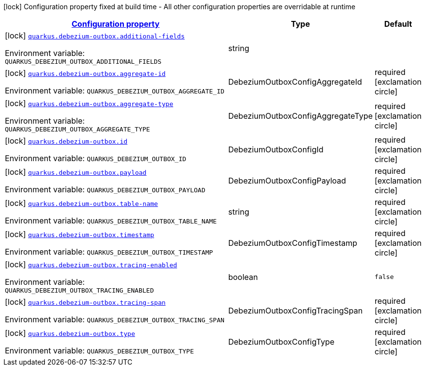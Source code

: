 
:summaryTableId: quarkus-debezium-outbox-io-debezium-outbox-quarkus-deployment-debezium-outbox-config
[.configuration-legend]
icon:lock[title=Fixed at build time] Configuration property fixed at build time - All other configuration properties are overridable at runtime
[.configuration-reference, cols="80,.^10,.^10"]
|===

h|[[quarkus-debezium-outbox-io-debezium-outbox-quarkus-deployment-debezium-outbox-config_configuration]]link:#quarkus-debezium-outbox-io-debezium-outbox-quarkus-deployment-debezium-outbox-config_configuration[Configuration property]

h|Type
h|Default

a|icon:lock[title=Fixed at build time] [[quarkus-debezium-outbox-io-debezium-outbox-quarkus-deployment-debezium-outbox-config_quarkus-debezium-outbox-additional-fields]]`link:#quarkus-debezium-outbox-io-debezium-outbox-quarkus-deployment-debezium-outbox-config_quarkus-debezium-outbox-additional-fields[quarkus.debezium-outbox.additional-fields]`


[.description]
--
ifdef::add-copy-button-to-env-var[]
Environment variable: env_var_with_copy_button:+++QUARKUS_DEBEZIUM_OUTBOX_ADDITIONAL_FIELDS+++[]
endif::add-copy-button-to-env-var[]
ifndef::add-copy-button-to-env-var[]
Environment variable: `+++QUARKUS_DEBEZIUM_OUTBOX_ADDITIONAL_FIELDS+++`
endif::add-copy-button-to-env-var[]
--|string 
|


a|icon:lock[title=Fixed at build time] [[quarkus-debezium-outbox-io-debezium-outbox-quarkus-deployment-debezium-outbox-config_quarkus-debezium-outbox-aggregate-id]]`link:#quarkus-debezium-outbox-io-debezium-outbox-quarkus-deployment-debezium-outbox-config_quarkus-debezium-outbox-aggregate-id[quarkus.debezium-outbox.aggregate-id]`


[.description]
--
ifdef::add-copy-button-to-env-var[]
Environment variable: env_var_with_copy_button:+++QUARKUS_DEBEZIUM_OUTBOX_AGGREGATE_ID+++[]
endif::add-copy-button-to-env-var[]
ifndef::add-copy-button-to-env-var[]
Environment variable: `+++QUARKUS_DEBEZIUM_OUTBOX_AGGREGATE_ID+++`
endif::add-copy-button-to-env-var[]
--|DebeziumOutboxConfigAggregateId 
|required icon:exclamation-circle[title=Configuration property is required]


a|icon:lock[title=Fixed at build time] [[quarkus-debezium-outbox-io-debezium-outbox-quarkus-deployment-debezium-outbox-config_quarkus-debezium-outbox-aggregate-type]]`link:#quarkus-debezium-outbox-io-debezium-outbox-quarkus-deployment-debezium-outbox-config_quarkus-debezium-outbox-aggregate-type[quarkus.debezium-outbox.aggregate-type]`


[.description]
--
ifdef::add-copy-button-to-env-var[]
Environment variable: env_var_with_copy_button:+++QUARKUS_DEBEZIUM_OUTBOX_AGGREGATE_TYPE+++[]
endif::add-copy-button-to-env-var[]
ifndef::add-copy-button-to-env-var[]
Environment variable: `+++QUARKUS_DEBEZIUM_OUTBOX_AGGREGATE_TYPE+++`
endif::add-copy-button-to-env-var[]
--|DebeziumOutboxConfigAggregateType 
|required icon:exclamation-circle[title=Configuration property is required]


a|icon:lock[title=Fixed at build time] [[quarkus-debezium-outbox-io-debezium-outbox-quarkus-deployment-debezium-outbox-config_quarkus-debezium-outbox-id]]`link:#quarkus-debezium-outbox-io-debezium-outbox-quarkus-deployment-debezium-outbox-config_quarkus-debezium-outbox-id[quarkus.debezium-outbox.id]`


[.description]
--
ifdef::add-copy-button-to-env-var[]
Environment variable: env_var_with_copy_button:+++QUARKUS_DEBEZIUM_OUTBOX_ID+++[]
endif::add-copy-button-to-env-var[]
ifndef::add-copy-button-to-env-var[]
Environment variable: `+++QUARKUS_DEBEZIUM_OUTBOX_ID+++`
endif::add-copy-button-to-env-var[]
--|DebeziumOutboxConfigId 
|required icon:exclamation-circle[title=Configuration property is required]


a|icon:lock[title=Fixed at build time] [[quarkus-debezium-outbox-io-debezium-outbox-quarkus-deployment-debezium-outbox-config_quarkus-debezium-outbox-payload]]`link:#quarkus-debezium-outbox-io-debezium-outbox-quarkus-deployment-debezium-outbox-config_quarkus-debezium-outbox-payload[quarkus.debezium-outbox.payload]`


[.description]
--
ifdef::add-copy-button-to-env-var[]
Environment variable: env_var_with_copy_button:+++QUARKUS_DEBEZIUM_OUTBOX_PAYLOAD+++[]
endif::add-copy-button-to-env-var[]
ifndef::add-copy-button-to-env-var[]
Environment variable: `+++QUARKUS_DEBEZIUM_OUTBOX_PAYLOAD+++`
endif::add-copy-button-to-env-var[]
--|DebeziumOutboxConfigPayload 
|required icon:exclamation-circle[title=Configuration property is required]


a|icon:lock[title=Fixed at build time] [[quarkus-debezium-outbox-io-debezium-outbox-quarkus-deployment-debezium-outbox-config_quarkus-debezium-outbox-table-name]]`link:#quarkus-debezium-outbox-io-debezium-outbox-quarkus-deployment-debezium-outbox-config_quarkus-debezium-outbox-table-name[quarkus.debezium-outbox.table-name]`


[.description]
--
ifdef::add-copy-button-to-env-var[]
Environment variable: env_var_with_copy_button:+++QUARKUS_DEBEZIUM_OUTBOX_TABLE_NAME+++[]
endif::add-copy-button-to-env-var[]
ifndef::add-copy-button-to-env-var[]
Environment variable: `+++QUARKUS_DEBEZIUM_OUTBOX_TABLE_NAME+++`
endif::add-copy-button-to-env-var[]
--|string 
|required icon:exclamation-circle[title=Configuration property is required]


a|icon:lock[title=Fixed at build time] [[quarkus-debezium-outbox-io-debezium-outbox-quarkus-deployment-debezium-outbox-config_quarkus-debezium-outbox-timestamp]]`link:#quarkus-debezium-outbox-io-debezium-outbox-quarkus-deployment-debezium-outbox-config_quarkus-debezium-outbox-timestamp[quarkus.debezium-outbox.timestamp]`


[.description]
--
ifdef::add-copy-button-to-env-var[]
Environment variable: env_var_with_copy_button:+++QUARKUS_DEBEZIUM_OUTBOX_TIMESTAMP+++[]
endif::add-copy-button-to-env-var[]
ifndef::add-copy-button-to-env-var[]
Environment variable: `+++QUARKUS_DEBEZIUM_OUTBOX_TIMESTAMP+++`
endif::add-copy-button-to-env-var[]
--|DebeziumOutboxConfigTimestamp 
|required icon:exclamation-circle[title=Configuration property is required]


a|icon:lock[title=Fixed at build time] [[quarkus-debezium-outbox-io-debezium-outbox-quarkus-deployment-debezium-outbox-config_quarkus-debezium-outbox-tracing-enabled]]`link:#quarkus-debezium-outbox-io-debezium-outbox-quarkus-deployment-debezium-outbox-config_quarkus-debezium-outbox-tracing-enabled[quarkus.debezium-outbox.tracing-enabled]`


[.description]
--
ifdef::add-copy-button-to-env-var[]
Environment variable: env_var_with_copy_button:+++QUARKUS_DEBEZIUM_OUTBOX_TRACING_ENABLED+++[]
endif::add-copy-button-to-env-var[]
ifndef::add-copy-button-to-env-var[]
Environment variable: `+++QUARKUS_DEBEZIUM_OUTBOX_TRACING_ENABLED+++`
endif::add-copy-button-to-env-var[]
--|boolean 
|`false`


a|icon:lock[title=Fixed at build time] [[quarkus-debezium-outbox-io-debezium-outbox-quarkus-deployment-debezium-outbox-config_quarkus-debezium-outbox-tracing-span]]`link:#quarkus-debezium-outbox-io-debezium-outbox-quarkus-deployment-debezium-outbox-config_quarkus-debezium-outbox-tracing-span[quarkus.debezium-outbox.tracing-span]`


[.description]
--
ifdef::add-copy-button-to-env-var[]
Environment variable: env_var_with_copy_button:+++QUARKUS_DEBEZIUM_OUTBOX_TRACING_SPAN+++[]
endif::add-copy-button-to-env-var[]
ifndef::add-copy-button-to-env-var[]
Environment variable: `+++QUARKUS_DEBEZIUM_OUTBOX_TRACING_SPAN+++`
endif::add-copy-button-to-env-var[]
--|DebeziumOutboxConfigTracingSpan 
|required icon:exclamation-circle[title=Configuration property is required]


a|icon:lock[title=Fixed at build time] [[quarkus-debezium-outbox-io-debezium-outbox-quarkus-deployment-debezium-outbox-config_quarkus-debezium-outbox-type]]`link:#quarkus-debezium-outbox-io-debezium-outbox-quarkus-deployment-debezium-outbox-config_quarkus-debezium-outbox-type[quarkus.debezium-outbox.type]`


[.description]
--
ifdef::add-copy-button-to-env-var[]
Environment variable: env_var_with_copy_button:+++QUARKUS_DEBEZIUM_OUTBOX_TYPE+++[]
endif::add-copy-button-to-env-var[]
ifndef::add-copy-button-to-env-var[]
Environment variable: `+++QUARKUS_DEBEZIUM_OUTBOX_TYPE+++`
endif::add-copy-button-to-env-var[]
--|DebeziumOutboxConfigType 
|required icon:exclamation-circle[title=Configuration property is required]

|===